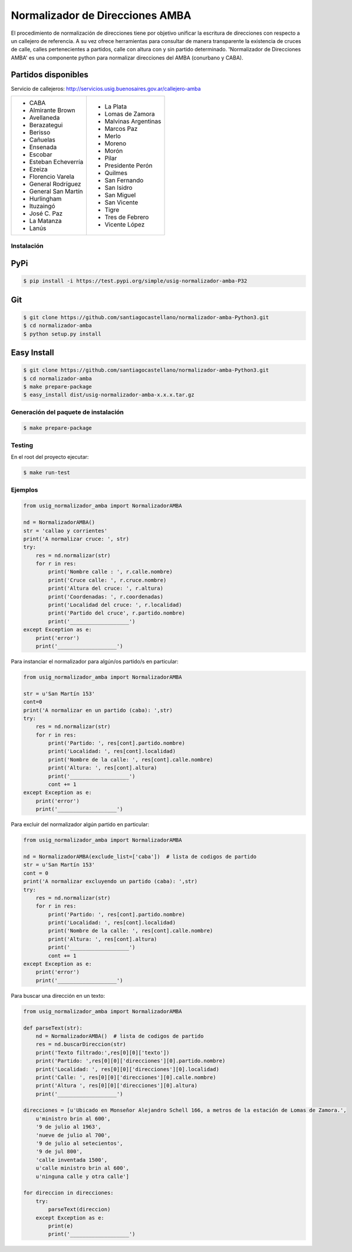 Normalizador de Direcciones AMBA
================================
El procedimiento de normalización de direcciones tiene por objetivo unificar la escritura de direcciones con respecto a un callejero de referencia.
A su vez ofrece herramientas para consultar de manera transparente la existencia de cruces de calle, calles pertenecientes a
partidos, calle con altura con y sin partido determinado. 'Normalizador de Direcciones AMBA' es una componente python para normalizar direcciones del AMBA (conurbano y CABA).

Partidos disponibles
~~~~~~~~~~~~~~~~~~~~
Servicio de callejeros: http://servicios.usig.buenosaires.gov.ar/callejero-amba

+-------------------------+-------------------------+
| * CABA                  | * La Plata              |
| * Almirante Brown       | * Lomas de Zamora       |
| * Avellaneda            | * Malvinas Argentinas   |
| * Berazategui           | * Marcos Paz            |
| * Berisso               | * Merlo                 |
| * Cañuelas              | * Moreno                |
| * Ensenada              | * Morón                 |
| * Escobar               | * Pilar                 |
| * Esteban Echeverría    | * Presidente Perón      |
| * Ezeiza                | * Quilmes               |
| * Florencio Varela      | * San Fernando          |
| * General Rodríguez     | * San Isidro            |
| * General San Martín    | * San Miguel            |
| * Hurlingham            | * San Vicente           |
| * Ituzaingó             | * Tigre                 |
| * José C. Paz           | * Tres de Febrero       |
| * La Matanza            | * Vicente López         |
| * Lanús                 |                         |
+-------------------------+-------------------------+


Instalación
-----------

PyPi
~~~~
.. code:: bash

    $ pip install -i https://test.pypi.org/simple/usig-normalizador-amba-P32

Git
~~~
.. code:: bash

    $ git clone https://github.com/santiagocastellano/normalizador-amba-Python3.git
    $ cd normalizador-amba
    $ python setup.py install

Easy Install
~~~~~~~~~~~~
.. code:: bash

    $ git clone https://github.com/santiagocastellano/normalizador-amba-Python3.git
    $ cd normalizador-amba
    $ make prepare-package
    $ easy_install dist/usig-normalizador-amba-x.x.x.tar.gz


Generación del paquete de instalación
-------------------------------------
.. code:: bash

    $ make prepare-package


Testing
-------
En el root del proyecto ejecutar:

.. code:: bash

    $ make run-test



Ejemplos
--------

.. code:: python
    
    from usig_normalizador_amba import NormalizadorAMBA

    nd = NormalizadorAMBA()
    str = 'callao y corrientes'
    print('A normalizar cruce: ', str)
    try:
        res = nd.normalizar(str)
        for r in res:
            print('Nombre calle : ', r.calle.nombre)
            print('Cruce calle: ', r.cruce.nombre)
            print('Altura del cruce: ', r.altura)
            print('Coordenadas: ', r.coordenadas)
            print('Localidad del cruce: ', r.localidad)
            print('Partido del cruce', r.partido.nombre)
            print('___________________')
    except Exception as e:
        print('error')
        print('___________________')

Para instanciar el normalizador para algún/os partido/s en particular:

.. code:: python
    
    from usig_normalizador_amba import NormalizadorAMBA

    str = u'San Martín 153'
    cont=0
    print('A normalizar en un partido (caba): ',str)
    try:
        res = nd.normalizar(str)
        for r in res:
            print('Partido: ', res[cont].partido.nombre)
            print('Localidad: ', res[cont].localidad)
            print('Nombre de la calle: ', res[cont].calle.nombre)
            print('Altura: ', res[cont].altura)
            print('___________________')
            cont += 1
    except Exception as e:
        print('error')
        print('___________________')


Para excluir del normalizador algún partido en particular:

.. code:: python
    
    from usig_normalizador_amba import NormalizadorAMBA

    nd = NormalizadorAMBA(exclude_list=['caba'])  # lista de codigos de partido
    str = u'San Martín 153'
    cont = 0
    print('A normalizar excluyendo un partido (caba): ',str)
    try:
        res = nd.normalizar(str)
        for r in res:
            print('Partido: ', res[cont].partido.nombre)
            print('Localidad: ', res[cont].localidad)
            print('Nombre de la calle: ', res[cont].calle.nombre)
            print('Altura: ', res[cont].altura)
            print('___________________')
            cont += 1
    except Exception as e:
        print('error')
        print('___________________')


Para buscar una dirección en un texto:

.. code:: python
    
    from usig_normalizador_amba import NormalizadorAMBA

    def parseText(str):
        nd = NormalizadorAMBA()  # lista de codigos de partido
        res = nd.buscarDireccion(str)
        print('Texto filtrado:',res[0][0]['texto'])
        print('Partido: ',res[0][0]['direcciones'][0].partido.nombre)
        print('Localidad: ', res[0][0]['direcciones'][0].localidad)
        print('Calle: ', res[0][0]['direcciones'][0].calle.nombre)
        print('Altura ', res[0][0]['direcciones'][0].altura)
        print('___________________')

    direcciones = [u'Ubicado en Monseñor Alejandro Schell 166, a metros de la estación de Lomas de Zamora.',
        u'ministro brin al 600',
        '9 de julio al 1963',
        'nueve de julio al 700',
        '9 de julio al setecientos',
        '9 de jul 800',
        'calle inventada 1500',
        u'calle ministro brin al 600',
        u'ninguna calle y otra calle']

    for direccion in direcciones:
        try:
            parseText(direccion)
        except Exception as e:
            print(e)
            print('___________________')
    